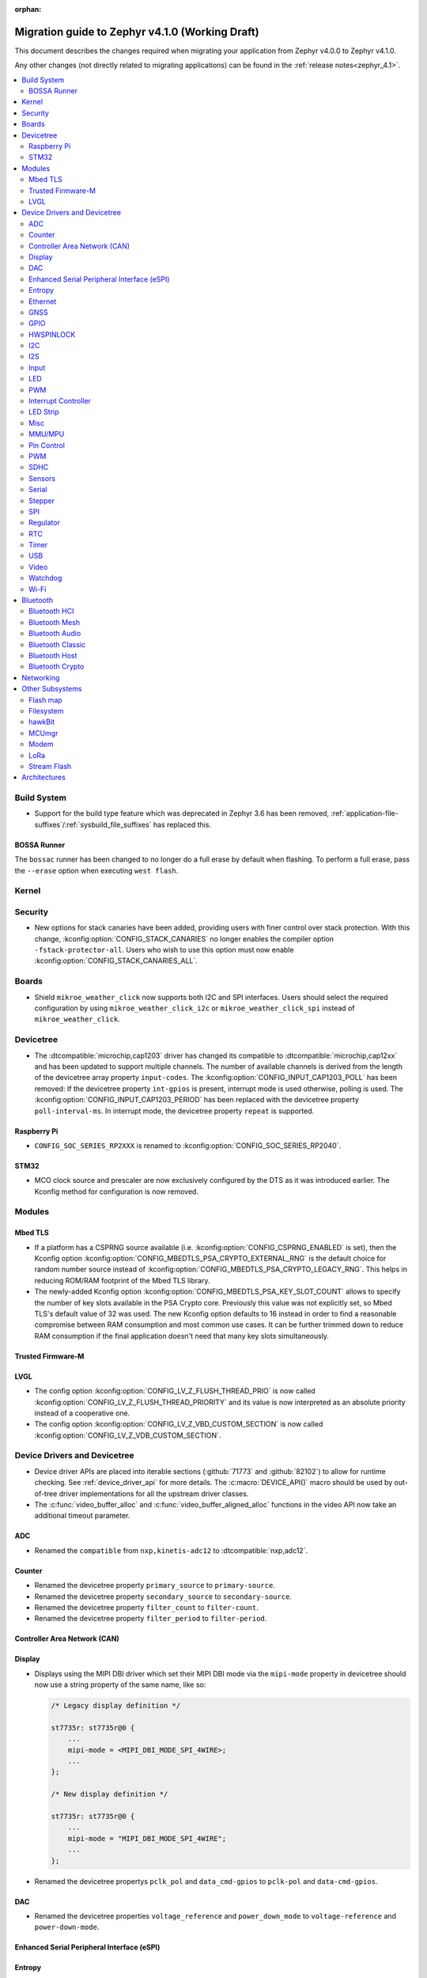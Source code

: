 :orphan:

..
  See
  https://docs.zephyrproject.org/latest/releases/index.html#migration-guides
  for details of what is supposed to go into this document.

.. _migration_4.1:

Migration guide to Zephyr v4.1.0 (Working Draft)
################################################

This document describes the changes required when migrating your application from Zephyr v4.0.0 to
Zephyr v4.1.0.

Any other changes (not directly related to migrating applications) can be found in
the :ref:`release notes<zephyr_4.1>`.

.. contents::
    :local:
    :depth: 2

Build System
************

* Support for the build type feature which was deprecated in Zephyr 3.6 has been removed,
  :ref:`application-file-suffixes`/:ref:`sysbuild_file_suffixes` has replaced this.

BOSSA Runner
============

The ``bossac`` runner has been changed to no longer do a full erase by default when flashing. To
perform a full erase, pass the ``--erase`` option when executing ``west flash``.

Kernel
******

Security
********

* New options for stack canaries have been added, providing users with finer control over stack
  protection. With this change, :kconfig:option:`CONFIG_STACK_CANARIES` no longer enables the
  compiler option ``-fstack-protector-all``. Users who wish to use this option must now enable
  :kconfig:option:`CONFIG_STACK_CANARIES_ALL`.

Boards
******

* Shield ``mikroe_weather_click`` now supports both I2C and SPI interfaces. Users should select
  the required configuration by using ``mikroe_weather_click_i2c`` or ``mikroe_weather_click_spi``
  instead of ``mikroe_weather_click``.

Devicetree
**********

* The :dtcompatible:`microchip,cap1203` driver has changed its compatible to
  :dtcompatible:`microchip,cap12xx` and has been updated to support multiple
  channels.
  The number of available channels is derived from the length of the devicetree
  array property ``input-codes``.
  The :kconfig:option:`CONFIG_INPUT_CAP1203_POLL` has been removed:
  If the devicetree property ``int-gpios`` is present, interrupt mode is used
  otherwise, polling is used.
  The :kconfig:option:`CONFIG_INPUT_CAP1203_PERIOD` has been replaced with
  the devicetree property ``poll-interval-ms``.
  In interrupt mode, the devicetree property ``repeat`` is supported.

Raspberry Pi
============

* ``CONFIG_SOC_SERIES_RP2XXX`` is renamed to :kconfig:option:`CONFIG_SOC_SERIES_RP2040`.

STM32
=====

* MCO clock source and prescaler are now exclusively configured by the DTS
  as it was introduced earlier.
  The Kconfig method for configuration is now removed.

Modules
*******

Mbed TLS
========

* If a platform has a CSPRNG source available (i.e. :kconfig:option:`CONFIG_CSPRNG_ENABLED`
  is set), then the Kconfig option :kconfig:option:`CONFIG_MBEDTLS_PSA_CRYPTO_EXTERNAL_RNG`
  is the default choice for random number source instead of
  :kconfig:option:`CONFIG_MBEDTLS_PSA_CRYPTO_LEGACY_RNG`. This helps in reducing
  ROM/RAM footprint of the Mbed TLS library.

* The newly-added Kconfig option :kconfig:option:`CONFIG_MBEDTLS_PSA_KEY_SLOT_COUNT`
  allows to specify the number of key slots available in the PSA Crypto core.
  Previously this value was not explicitly set, so Mbed TLS's default value of
  32 was used. The new Kconfig option defaults to 16 instead in order to find
  a reasonable compromise between RAM consumption and most common use cases.
  It can be further trimmed down to reduce RAM consumption if the final
  application doesn't need that many key slots simultaneously.

Trusted Firmware-M
==================

LVGL
====

* The config option :kconfig:option:`CONFIG_LV_Z_FLUSH_THREAD_PRIO` is now called
  :kconfig:option:`CONFIG_LV_Z_FLUSH_THREAD_PRIORITY` and its value is now interpreted as an
  absolute priority instead of a cooperative one.

* The config option :kconfig:option:`CONFIG_LV_Z_VBD_CUSTOM_SECTION` is now called
  :kconfig:option:`CONFIG_LV_Z_VDB_CUSTOM_SECTION`.

Device Drivers and Devicetree
*****************************

* Device driver APIs are placed into iterable sections (:github:`71773` and :github:`82102`) to
  allow for runtime checking. See :ref:`device_driver_api` for more details.
  The :c:macro:`DEVICE_API()` macro should be used by out-of-tree driver implementations for
  all the upstream driver classes.

* The :c:func:`video_buffer_alloc` and :c:func:`video_buffer_aligned_alloc` functions in the
  video API now take an additional timeout parameter.

ADC
===

* Renamed the ``compatible`` from ``nxp,kinetis-adc12`` to :dtcompatible:`nxp,adc12`.

Counter
=======

* Renamed the devicetree property ``primary_source`` to ``primary-source``.
* Renamed the devicetree property ``secondary_source`` to ``secondary-source``.
* Renamed the devicetree property ``filter_count`` to ``filter-count``.
* Renamed the devicetree property ``filter_period`` to ``filter-period``.

Controller Area Network (CAN)
=============================

Display
=======

* Displays using the MIPI DBI driver which set their MIPI DBI mode via the
  ``mipi-mode`` property in devicetree should now use a string property of
  the same name, like so:

  .. code-block:: devicetree

    /* Legacy display definition */

    st7735r: st7735r@0 {
        ...
        mipi-mode = <MIPI_DBI_MODE_SPI_4WIRE>;
        ...
    };

    /* New display definition */

    st7735r: st7735r@0 {
        ...
        mipi-mode = "MIPI_DBI_MODE_SPI_4WIRE";
        ...
    };

* Renamed the devicetree propertys ``pclk_pol`` and ``data_cmd-gpios``
  to ``pclk-pol`` and ``data-cmd-gpios``.

DAC
===

* Renamed the devicetree properties ``voltage_reference`` and ``power_down_mode``
  to ``voltage-reference`` and ``power-down-mode``.

Enhanced Serial Peripheral Interface (eSPI)
===========================================

Entropy
=======

* BT HCI based entropy driver now directly sends the HCI command to parse random
  data instead of waiting for BT connection to be ready. This is helpful on
  platforms where the BT controller owns the HW random generator and the application
  processor needs to get random data before BT is fully enabled.
  (:github:`79931`)

Ethernet
========

* Silabs gecko ethernet changes:

  * Renamed the devicetree property ``location-phy_mdc`` to ``location-phy-mdc``.
  * Renamed the devicetree property ``location-phy_mdio`` to ``location-phy-mdio``.
  * Renamed the devicetree property ``location-rmii_refclk`` to ``location-phy-refclk``.
  * Renamed the devicetree property ``location-rmii_crs_dv`` to ``location-phy-crs-dv``.
  * Renamed the devicetree property ``location-rmii_txd0`` to ``location-phy-txd0``.
  * Renamed the devicetree property ``location-rmii_txd1`` to ``location-phy-txd1``.
  * Renamed the devicetree property ``location-rmii_tx_en`` to ``location-phy-tx-en``.
  * Renamed the devicetree property ``location-rmii_rxd0`` to ``location-phy-rxd0``.
  * Renamed the devicetree property ``location-rmii_rxd1`` to ``location-phy-rxd1``.
  * Renamed the devicetree property ``location-rmii_rx_er`` to ``location-phy-rx-er``.
  * Renamed the devicetree property ``location-phy_pwr_enable`` to ``location-phy-pwr-enable``.
  * Renamed the devicetree property ``location-phy_reset`` to ``location-phy-reset``.
  * Renamed the devicetree property ``location-phy_interrupt`` to ``location-phy-interrupt``.

GNSS
====

GPIO
====

* Renamed the device tree property ``pin_mask`` to ``pin-mask``.
* Renamed the device tree property ``pinmux_mask`` to ``pinmux-mask``.
* Renamed the device tree property ``vbatts_pins`` to ``vbatts-pins``.
* Renamed the device tree property ``bit_per_gpio`` to ``bit-per-gpio``.
* Renamed the device tree property ``off_val`` to ``off-val``.
* Renamed the device tree property ``on_val`` to ``on-val``.
* Renamed the ``compatible`` from ``ti,ads114s0x-gpio`` to :dtcompatible:`ti,ads1x4s0x-gpio`.

HWSPINLOCK
==========

* Renamed the DeviceTree property ``num_locks`` to ``num-locks``.

I2C
===

* Renamed the ``compatible`` from ``nxp,imx-lpi2c`` to :dtcompatible:`nxp,lpi2c`.

I2S
===

* Renamed the device tree property from ``fifo_depth`` to ``fifo-depth``.

Input
=====

LED
===

* Renamed the device tree property ``max_curr_opt`` to ``max-curr-opt``.`

PWM
===

* Renamed the ``compatible`` from ``renesas,ra8-pwm`` to :dtcompatible:`renesas,ra-pwm`.

Interrupt Controller
====================

LED Strip
=========

Misc
====

* All the functions in the ft8xx driver take an additional ``const struct *device`` parameter
  to allow for multiple instances of the driver.

  The exception to this is the functions and macros defined in the
  :zephyr_file:`include/zephyr/drivers/misc/ft8xx/ft8xx_reference_api.h` file, which translate the
  API to a single-instance model, compatible with the API defined in the FT8xx programming guide.
  These functions have not been modified.

* The :c:func:`ft8xx_register_int` function now takes an additional ``void *user_data`` parameter
  to allow user-defined data to be passed to the interrupt handler.
  Additionally, the signature of the ft8xx interrupt handler has changed to include the
  ``void *user_data`` parameter.

MMU/MPU
=======

* Renamed the ``compatible`` from ``nxp,kinetis-mpu`` to :dtcompatible:`nxp,sysmpu` and added
  its corresponding binding.
* Renamed the Kconfig option ``CPU_HAS_NXP_MPU`` to :kconfig:option:`CPU_HAS_NXP_SYSMPU`.

Pin Control
===========

  * Renamed the ``compatible`` from ``nxp,kinetis-pinctrl`` to :dtcompatible:`nxp,port-pinctrl`.
  * Renamed the ``compatible`` from ``nxp,kinetis-pinmux`` to :dtcompatible:`nxp,port-pinmux`.
  * Silabs Series 2 devices now use a new pinctrl driver selected by
    :dtcompatible:`silabs,dbus-pinctrl`. This driver allows the configuration of GPIO properties
    through device tree, rather than having them hard-coded for each supported signal. It also
    supports all possible digital bus signals by including a binding header such as
    :zephyr_file:`include/zephyr/dt-bindings/pinctrl/silabs/xg24-pinctrl.h`.

    Pinctrl should now be configured like this:

    .. code-block:: devicetree

      #include <dt-bindings/pinctrl/silabs/xg24-pinctrl.h>

      &pinctrl {
        i2c0_default: i2c0_default {
          group0 {
            /* Pin selection(s) using bindings included above */
            pins = <I2C0_SDA_PD2>, <I2C0_SCL_PD3>;
            /* Shared properties for the group of pins */
            drive-open-drain;
            bias-pull-up;
          };
        };
      };


PWM
===

* Renamed the ``compatible`` from ``nxp,kinetis-ftm-pwm`` to :dtcompatible:`nxp,ftm-pwm`.

SDHC
====

* Renamed the device tree property from ``power_delay_ms`` to ``power-delay-ms```
* Renamed the device tree property from ``max_current_330`` to ``max-current-330``

Sensors
=======

  * The :dtcompatible:`we,wsen-pdus` driver has been renamed to
    :dtcompatible:`we,wsen-pdus-25131308XXXXX`.
    The Device Tree can be configured as follows:

    .. code-block:: devicetree

      &i2c0 {
        pdus:pdus-25131308XXXXX@78 {
          compatible = "we,wsen-pdus-25131308XXXXX";
          reg = < 0x78 >;
          sensor-type = < 4 >;
        };
      };

  * The :dtcompatible:`we,wsen-tids` driver has been renamed to
    :dtcompatible:`we,wsen-tids-2521020222501`.
    The Device Tree can be configured as follows:

    .. code-block:: devicetree

      &i2c0 {
        tids:tids-2521020222501@3F {
          compatible = "we,wsen-tids-2521020222501";
          reg = < 0x3F >;
          odr = < 25 >;
          interrupt-gpios = <&gpio1 1 GPIO_ACTIVE_LOW>;
        };
      };

Serial
======

* Renamed the ``compatible`` from ``nxp,kinetis-lpuart`` to :dtcompatible:`nxp,lpuart`.
* Silabs Usart driver has been split for Series 2 :dtcompatible:`silabs,usart-uart`
  and  Series 0/1 ``silabs,gecko-usart``

Stepper
=======

  * Renamed the ``compatible`` from ``zephyr,gpio-steppers`` to :dtcompatible:`zephyr,gpio-stepper`.
  * Renamed the ``stepper_set_actual_position`` function to :c:func:`stepper_set_reference_position`.
  * Renamed the ``stepper_enable_constant_velocity_mode`` function to :c:func:`stepper_run`.
    The function does not take a velocity parameter anymore. Set the desired speed using the
    :c:func:`stepper_set_microstep_interval` function beforehand.
  * Renamed the ``stepper_move`` function to :c:func:`stepper_move_by`.
  * Renamed the ``stepper_set_target_position`` function to :c:func:`stepper_move_to`.
  * Renamed the ``stepper_set_max_velocity`` function to :c:func:`stepper_set_microstep_interval`.
    The function now takes the step interval in nanoseconds. This allows for a more precise control.
  * Deprecating setting max velocity via :c:func:`stepper_run`.
  * The :kconfig:option:`STEPPER_ADI_TMC_RAMP_GEN` is now deprecated and is replaced with the new
    :kconfig:option:`STEPPER_ADI_TMC5041_RAMP_GEN` option.
  * To control the velocity for :dtcompatible:`adi,tmc5041` stepper driver, use
    :c:func:`tmc5041_stepper_set_max_velocity` or :c:func:`tmc5041_stepper_set_ramp`.
  * Renamed the DeviceTree property ``en_spreadcycle`` to ``en-spreadcycle``.
  * Renamed the DeviceTree property ``i_scale_analog`` to ``i-scale-analog``.
  * Renamed the DeviceTree property ``index_optw`` to ``index-otpw``.
  * Renamed the DeviceTree property ``ìndex_step`` to ``index-step``.
  * Renamed the DeviceTree property ``internal_rsense`` to ``internal-rsense``.
  * Renamed the DeviceTree property ``lock_gconf`` to ``lock-gconf``.
  * Renamed the DeviceTree property ``mstep_reg_select`` to ``mstep-reg-select``.
  * Renamed the DeviceTree property ``pdn_disable`` to ``pdn-disable``.
  * Renamed the DeviceTree property ``poscmp_enable`` to ``poscmp-enable``.
  * Renamed the DeviceTree property ``test_mode`` to ``test-mode``.

SPI
===

* Renamed the ``compatible`` from ``nxp,imx-lpspi`` to :dtcompatible:`nxp,lpspi`.
* Renamed the ``compatible`` from ``nxp,kinetis-dspi`` to :dtcompatible:`nxp,dspi`.
* Renamed the ``compatible`` from ``silabs,gecko-spi-usart`` to :dtcompatible:`silabs,usart-spi`.
* Renamed the ``compatible`` from ``silabs,gecko-spi-eusart`` to :dtcompatible:`silabs,eusart-spi`.

Regulator
=========

RTC
===

* Renamed the ``compatible`` from ``nxp,kinetis-rtc`` to :dtcompatible:`nxp,rtc`.

Timer
=====

* Renamed the ``compatible`` from ``nxp,kinetis-ftm`` to :dtcompatible:`nxp,ftm` and relocate it
  under ``dts/bindings/timer``.

USB
===

* Renamed the devicetree property names ``phy_handle`` to ``phy-handle``.

Video
=====

* The :file:`include/zephyr/drivers/video-controls.h` got updated to have video controls IDs (CIDs)
  matching the definitions in the Linux kernel file ``include/uapi/linux/v4l2-controls.h``.
  In most cases, removing the category prefix is enough: ``VIDEO_CID_CAMERA_GAIN`` becomes
  ``VIDEO_CID_GAIN``.
  The new ``video-controls.h`` source now contains description of each control ID to help
  disambiguating.

* The ``video_pix_fmt_bpp()`` function was returning a byte count, this got replaced by
  ``video_bits_per_pixel()`` which return a bit count. For instance, invocations such as
  ``pitch = width * video_pix_fmt_bpp(pixfmt)`` needs to be replaced by an equivalent
  ``pitch = width * video_bits_per_pixel(pixfmt) / BITS_PER_BYTE``.

Watchdog
========

Wi-Fi
=====

* Renamed the ``compatible`` from ``nxp,kinetis-wdog32`` to :dtcompatible:`nxp,wdog32`.

* The config options :kconfig:option:`CONFIG_NXP_WIFI_BUILD_ONLY_MODE` and
  :kconfig:option:`CONFIG_NRF_WIFI_BUILD_ONLY_MODE` are now unified under
  :kconfig:option:`CONFIG_BUILD_ONLY_NO_BLOBS` making it a common entry point
  for any vendor to enable builds without blobs.

Bluetooth
*********

Bluetooth HCI
=============

* The :kconfig:option:`BT_CTLR` has been deprecated. A new :kconfig:option:`HAS_BT_CTLR` has been
  introduced which should be selected by the respective link layer Kconfig options (e.g. a
  HCI driver option, or the one for the upstream controller). It's recommended that all HCI drivers
  for local link layers select the new option, since that opens up the possibility of indicating
  build-time support for specific features, which e.g. the host stack can take advantage of.

Bluetooth Mesh
==============

* Following the beginnig of the deprecation process for the TinyCrypt crypto
  library, Kconfig symbol :kconfig:option:`CONFIG_BT_MESH_USES_TINYCRYPT` was
  set as deprecated. Default option for platforms that do not support TF-M
  is :kconfig:option:`CONFIG_BT_MESH_USES_MBEDTLS_PSA`.

* Mesh explicitly depends on the Secure Storage subsystem if storing into
  non-volatile memory (:kconfig:option:`CONFIG_BT_SETTINGS`) is enabled and
  Mbed TLS library (:kconfig:option:`CONFIG_BT_MESH_USES_MBEDTLS_PSA`) is used.
  Applications should be built with :kconfig:option:`CONFIG_SECURE_STORAGE` enabled.

Bluetooth Audio
===============

* The following Kconfig options are not longer automatically enabled by the LE Audio Kconfig
  options and may need to be enabled manually (:github:`81328`):

    * :kconfig:option:`CONFIG_BT_GATT_CLIENT`
    * :kconfig:option:`CONFIG_BT_GATT_AUTO_DISCOVER_CCC`
    * :kconfig:option:`CONFIG_BT_GATT_AUTO_UPDATE_MTU`
    * :kconfig:option:`CONFIG_BT_EXT_ADV`
    * :kconfig:option:`CONFIG_BT_PER_ADV_SYNC`
    * :kconfig:option:`CONFIG_BT_ISO_BROADCASTER`
    * :kconfig:option:`CONFIG_BT_ISO_SYNC_RECEIVER`
    * :kconfig:option:`CONFIG_BT_PAC_SNK`
    * :kconfig:option:`CONFIG_BT_PAC_SRC`

* PACS have been changed to support dynamic, runtime configuration. This means that PACS now has
  to be registered with :c:func:`bt_pacs_register` before it can be used. In addition,
  :c:func:`bt_pacs_register` also have to be called before :c:func:`bt_ascs_register` can be
  be called. All Kconfig options still remain. Runtime configuration cannot override a disabled
  Kconfig option. (:github:`83730`)

Bluetooth Classic
=================

Bluetooth Host
==============

* :kconfig:option:`CONFIG_BT_BUF_ACL_RX_COUNT` has been deprecated. The number of ACL RX buffers is
  now computed internally and is equal to :kconfig:option:`CONFIG_BT_MAX_CONN` + 1. If an application
  needs more buffers, it can use the new :kconfig:option:`CONFIG_BT_BUF_ACL_RX_COUNT_EXTRA` to add
  additional ones.

  e.g. if :kconfig:option:`CONFIG_BT_MAX_CONN` was ``3`` and
  :kconfig:option:`CONFIG_BT_BUF_ACL_RX_COUNT` was ``7`` then
  :kconfig:option:`CONFIG_BT_BUF_ACL_RX_COUNT_EXTRA` should be set to ``7 - (3 + 1) = 3``.

  .. warning::

   The default value of :kconfig:option:`CONFIG_BT_BUF_ACL_RX_COUNT` has been set to 0.

* LE legacy pairing is no longer enabled by default since it's not secure. Leaving it enabled
  makes a device vulnerable for downgrade attacks. If an application still needs to use LE legacy
  pairing, it should disable :kconfig:option:`CONFIG_BT_SMP_SC_PAIR_ONLY` manually.

* The prompt for :kconfig:option:`CONFIG_BT_ECC` has been removed, since it only offers an internal
  API, meaning internal users should explicitly select it in their respective Kconfig options.

Bluetooth Crypto
================

Networking
**********

* The Prometheus metric creation has changed as user does not need to have a separate
  struct :c:struct:`prometheus_metric` any more. This means that the Prometheus macros
  :c:macro:`PROMETHEUS_COUNTER_DEFINE`, :c:macro:`PROMETHEUS_GAUGE_DEFINE`,
  :c:macro:`PROMETHEUS_HISTOGRAM_DEFINE` and :c:macro:`PROMETHEUS_SUMMARY_DEFINE`
  prototypes have changed. (:github:`81712`)

* The default subnet mask on newly added IPv4 addresses is now specified with
  :kconfig:option:`CONFIG_NET_IPV4_DEFAULT_NETMASK` option instead of being left
  empty. Applications can still specify a custom netmask for an address with
  :c:func:`net_if_ipv4_set_netmask_by_addr` function if needed.

* The HTTP server public API function signature for the :c:type:`http_resource_dynamic_cb_t` has
  changed, the data is now passed in a :c:struct:`http_request_ctx` which holds the data, data
  length and request header information. Request headers should be accessed via this parameter
  rather than directly in the :c:struct:`http_client_ctx` to correctly handle concurrent requests
  on different HTTP/2 streams.

* The HTTP server public API function signature for the :c:type:`http_resource_websocket_cb_t` has
  changed, a :c:struct:`http_request_ctx` parameter has been added. The application may use this to
  access the request headers of the HTTP upgrade request, which may be useful in deciding whether
  to accept or reject a websocket connection.

* An additional ``_res_fallback`` parameter has been added to the :c:macro:`HTTP_SERVICE_DEFINE`
  and :c:macro:`HTTPS_SERVICE_DEFINE` macros, allowing a fallback resource to be served if no other
  resources match the requested path. To retain the existing behaviour, ``NULL`` can be passed as the
  additional parameter.

* The :kconfig:option:`CONFIG_NET_L2_OPENTHREAD` symbol no longer implies the
  :kconfig:option:`CONFIG_NVS` Kconfig option. Platforms using OpenThread must explicitly enable
  either the :kconfig:option:`CONFIG_NVS` or :kconfig:option:`CONFIG_ZMS` Kconfig option.

* ``CONFIG_NET_TC_SKIP_FOR_HIGH_PRIO`` was deprecated in favour of
  :kconfig:option:`CONFIG_NET_TC_TX_SKIP_FOR_HIGH_PRIO` to avoid naming ambiguity.

Other Subsystems
****************

Flash map
=========

Filesystem
==========

* The EXT2 Kconfig symbol ``CONFIG_MAX_FILES`` has been renamed to
  :kconfig:option:`CONFIG_EXT2_MAX_FILES`.

hawkBit
=======

MCUmgr
======

Modem
=====

LoRa
====

* The function :c:func:`lora_recv_async` and callback ``lora_recv_cb`` now include an
  additional ``user_data`` parameter, which is a void pointer. This parameter can be used to reference
  any user-defined data structure. To maintain the current behavior, set this parameter to ``NULL``.

Stream Flash
============

* The function :c:func:`stream_flash_init` no longer does auto-detection of device size
  when ``size`` parameter is set to 0 and will return error in such case. User is now
  required to explicitly provide device size. Issue :github:`71042` provides rationale
  for the change.

Architectures
*************

* native/POSIX

  * :kconfig:option:`CONFIG_NATIVE_APPLICATION` has been deprecated. Out-of-tree boards using this
    option should migrate to the native_simulator runner (:github:`81232`).
    For an example of how this was done with a board in-tree check :github:`61481`.
  * For the native_sim target :kconfig:option:`CONFIG_NATIVE_SIM_NATIVE_POSIX_COMPAT` has been
    switched to ``n`` by default, and this option has been deprecated. Ensure your code does not
    use the :kconfig:option:`CONFIG_BOARD_NATIVE_POSIX` option anymore (:github:`81232`).

* x86

  * Kconfigs ``CONFIG_DISABLE_SSBD`` and ``CONFIG_ENABLE_EXTENDED_IBRS`` have been deprecated
    since v3.7. These were removed.  Use :kconfig:option:`CONFIG_X86_DISABLE_SSBD` and
    :kconfig:option:`CONFIG_X86_ENABLE_EXTENDED_IBRS` instead.

